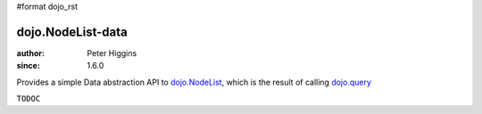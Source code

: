 #format dojo_rst

==================
dojo.NodeList-data
==================

:author: Peter Higgins
:since: 1.6.0

Provides a simple Data abstraction API to `dojo.NodeList <dojo/NodeList>`_, which is the result of calling `dojo.query <dojo/query>`_

``TODOC``
